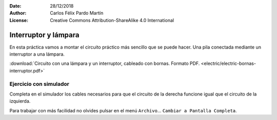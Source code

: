 ﻿:Date: 28/12/2018
:Author: Carlos Félix Pardo Martín
:License: Creative Commons Attribution-ShareAlike 4.0 International


.. _bornas-interruptor:

Interruptor y lámpara
=====================

.. image:: electric/_images/electric-bornas-interruptor.png
     :width: 290px

En esta práctica vamos a montar el circuito práctico más sencillo
que se puede hacer. Una pila conectada mediante un interruptor a
una lámpara.

:download:`Circuito con una lámpara y un interruptor,
cableado con bornas. Formato PDF.
<electric/electric-bornas-interruptor.pdf>`


Ejercicio con simulador
-----------------------
Completa en el simulador los cables necesarios para que el circuito
de la derecha funcione igual que el circuito de la izquierda.

Para trabajar con más facilidad no olvides pulsar en el menú 
``Archivo``... ``Cambiar a Pantalla Completa``.

.. raw:: html

   <div class="video-center">
   <iframe src="/circuits/index.html?startCircuit=bornas-interruptor.txt"></iframe>
   </div>
